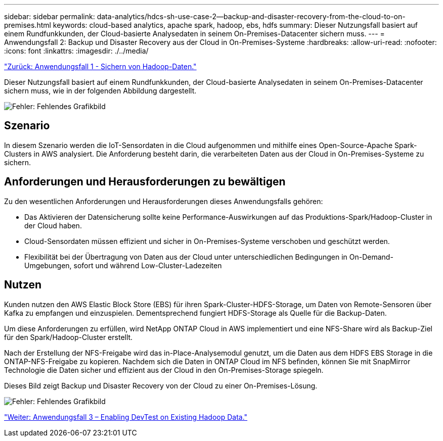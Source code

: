 ---
sidebar: sidebar 
permalink: data-analytics/hdcs-sh-use-case-2--backup-and-disaster-recovery-from-the-cloud-to-on-premises.html 
keywords: cloud-based analytics, apache spark, hadoop, ebs, hdfs 
summary: Dieser Nutzungsfall basiert auf einem Rundfunkkunden, der Cloud-basierte Analysedaten in seinem On-Premises-Datacenter sichern muss. 
---
= Anwendungsfall 2: Backup und Disaster Recovery aus der Cloud in On-Premises-Systeme
:hardbreaks:
:allow-uri-read: 
:nofooter: 
:icons: font
:linkattrs: 
:imagesdir: ./../media/


link:hdcs-sh-use-case-1--backing-up-hadoop-data.html["Zurück: Anwendungsfall 1 - Sichern von Hadoop-Daten."]

[role="lead"]
Dieser Nutzungsfall basiert auf einem Rundfunkkunden, der Cloud-basierte Analysedaten in seinem On-Premises-Datacenter sichern muss, wie in der folgenden Abbildung dargestellt.

image:hdcs-sh-image9.png["Fehler: Fehlendes Grafikbild"]



== Szenario

In diesem Szenario werden die IoT-Sensordaten in die Cloud aufgenommen und mithilfe eines Open-Source-Apache Spark-Clusters in AWS analysiert. Die Anforderung besteht darin, die verarbeiteten Daten aus der Cloud in On-Premises-Systeme zu sichern.



== Anforderungen und Herausforderungen zu bewältigen

Zu den wesentlichen Anforderungen und Herausforderungen dieses Anwendungsfalls gehören:

* Das Aktivieren der Datensicherung sollte keine Performance-Auswirkungen auf das Produktions-Spark/Hadoop-Cluster in der Cloud haben.
* Cloud-Sensordaten müssen effizient und sicher in On-Premises-Systeme verschoben und geschützt werden.
* Flexibilität bei der Übertragung von Daten aus der Cloud unter unterschiedlichen Bedingungen in On-Demand-Umgebungen, sofort und während Low-Cluster-Ladezeiten




== Nutzen

Kunden nutzen den AWS Elastic Block Store (EBS) für ihren Spark-Cluster-HDFS-Storage, um Daten von Remote-Sensoren über Kafka zu empfangen und einzuspielen. Dementsprechend fungiert HDFS-Storage als Quelle für die Backup-Daten.

Um diese Anforderungen zu erfüllen, wird NetApp ONTAP Cloud in AWS implementiert und eine NFS-Share wird als Backup-Ziel für den Spark/Hadoop-Cluster erstellt.

Nach der Erstellung der NFS-Freigabe wird das in-Place-Analysemodul genutzt, um die Daten aus dem HDFS EBS Storage in die ONTAP-NFS-Freigabe zu kopieren. Nachdem sich die Daten in ONTAP Cloud im NFS befinden, können Sie mit SnapMirror Technologie die Daten sicher und effizient aus der Cloud in den On-Premises-Storage spiegeln.

Dieses Bild zeigt Backup und Disaster Recovery von der Cloud zu einer On-Premises-Lösung.

image:hdcs-sh-image10.png["Fehler: Fehlendes Grafikbild"]

link:hdcs-sh-use-case-3--enabling-devtest-on-existing-hadoop-data.html["Weiter: Anwendungsfall 3 – Enabling DevTest on Existing Hadoop Data."]
